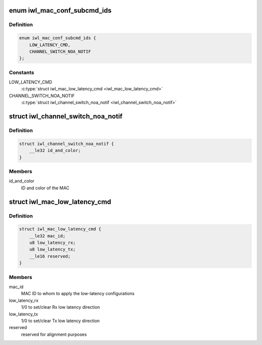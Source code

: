 .. -*- coding: utf-8; mode: rst -*-
.. src-file: drivers/net/wireless/intel/iwlwifi/fw/api/mac-cfg.h

.. _`iwl_mac_conf_subcmd_ids`:

enum iwl_mac_conf_subcmd_ids
============================

.. c:type:: enum iwl_mac_conf_subcmd_ids

    mac configuration command IDs

.. _`iwl_mac_conf_subcmd_ids.definition`:

Definition
----------

.. code-block:: c

    enum iwl_mac_conf_subcmd_ids {
        LOW_LATENCY_CMD,
        CHANNEL_SWITCH_NOA_NOTIF
    };

.. _`iwl_mac_conf_subcmd_ids.constants`:

Constants
---------

LOW_LATENCY_CMD
    \ :c:type:`struct iwl_mac_low_latency_cmd <iwl_mac_low_latency_cmd>`\ 

CHANNEL_SWITCH_NOA_NOTIF
    \ :c:type:`struct iwl_channel_switch_noa_notif <iwl_channel_switch_noa_notif>`\ 

.. _`iwl_channel_switch_noa_notif`:

struct iwl_channel_switch_noa_notif
===================================

.. c:type:: struct iwl_channel_switch_noa_notif

    Channel switch NOA notification

.. _`iwl_channel_switch_noa_notif.definition`:

Definition
----------

.. code-block:: c

    struct iwl_channel_switch_noa_notif {
        __le32 id_and_color;
    }

.. _`iwl_channel_switch_noa_notif.members`:

Members
-------

id_and_color
    ID and color of the MAC

.. _`iwl_mac_low_latency_cmd`:

struct iwl_mac_low_latency_cmd
==============================

.. c:type:: struct iwl_mac_low_latency_cmd

    set/clear mac to 'low-latency mode'

.. _`iwl_mac_low_latency_cmd.definition`:

Definition
----------

.. code-block:: c

    struct iwl_mac_low_latency_cmd {
        __le32 mac_id;
        u8 low_latency_rx;
        u8 low_latency_tx;
        __le16 reserved;
    }

.. _`iwl_mac_low_latency_cmd.members`:

Members
-------

mac_id
    MAC ID to whom to apply the low-latency configurations

low_latency_rx
    1/0 to set/clear Rx low latency direction

low_latency_tx
    1/0 to set/clear Tx low latency direction

reserved
    reserved for alignment purposes

.. This file was automatic generated / don't edit.

